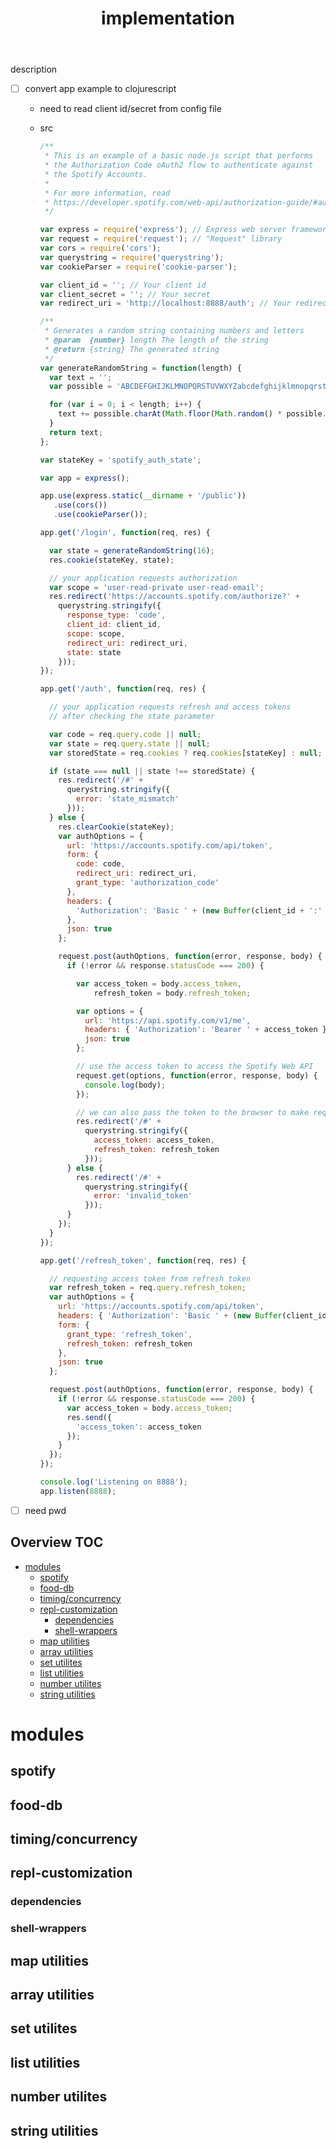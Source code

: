 # -*- mode:org -*-
#+TITLE: implementation
#+STARTUP: indent
#+OPTIONS: toc:nil
description
- [ ] convert app example to clojurescript
  - need to read client id/secret from config file
  - src
      #+BEGIN_SRC javascript
/**
 * This is an example of a basic node.js script that performs
 * the Authorization Code oAuth2 flow to authenticate against
 * the Spotify Accounts.
 *
 * For more information, read
 * https://developer.spotify.com/web-api/authorization-guide/#authorization_code_flow
 */

var express = require('express'); // Express web server framework
var request = require('request'); // "Request" library
var cors = require('cors');
var querystring = require('querystring');
var cookieParser = require('cookie-parser');

var client_id = ''; // Your client id
var client_secret = ''; // Your secret
var redirect_uri = 'http://localhost:8888/auth'; // Your redirect uri

/**
 * Generates a random string containing numbers and letters
 * @param  {number} length The length of the string
 * @return {string} The generated string
 */
var generateRandomString = function(length) {
  var text = '';
  var possible = 'ABCDEFGHIJKLMNOPQRSTUVWXYZabcdefghijklmnopqrstuvwxyz0123456789';

  for (var i = 0; i < length; i++) {
    text += possible.charAt(Math.floor(Math.random() * possible.length));
  }
  return text;
};

var stateKey = 'spotify_auth_state';

var app = express();

app.use(express.static(__dirname + '/public'))
   .use(cors())
   .use(cookieParser());

app.get('/login', function(req, res) {

  var state = generateRandomString(16);
  res.cookie(stateKey, state);

  // your application requests authorization
  var scope = 'user-read-private user-read-email';
  res.redirect('https://accounts.spotify.com/authorize?' +
    querystring.stringify({
      response_type: 'code',
      client_id: client_id,
      scope: scope,
      redirect_uri: redirect_uri,
      state: state
    }));
});

app.get('/auth', function(req, res) {

  // your application requests refresh and access tokens
  // after checking the state parameter

  var code = req.query.code || null;
  var state = req.query.state || null;
  var storedState = req.cookies ? req.cookies[stateKey] : null;

  if (state === null || state !== storedState) {
    res.redirect('/#' +
      querystring.stringify({
        error: 'state_mismatch'
      }));
  } else {
    res.clearCookie(stateKey);
    var authOptions = {
      url: 'https://accounts.spotify.com/api/token',
      form: {
        code: code,
        redirect_uri: redirect_uri,
        grant_type: 'authorization_code'
      },
      headers: {
        'Authorization': 'Basic ' + (new Buffer(client_id + ':' + client_secret).toString('base64'))
      },
      json: true
    };

    request.post(authOptions, function(error, response, body) {
      if (!error && response.statusCode === 200) {

        var access_token = body.access_token,
            refresh_token = body.refresh_token;

        var options = {
          url: 'https://api.spotify.com/v1/me',
          headers: { 'Authorization': 'Bearer ' + access_token },
          json: true
        };

        // use the access token to access the Spotify Web API
        request.get(options, function(error, response, body) {
          console.log(body);
        });

        // we can also pass the token to the browser to make requests from there
        res.redirect('/#' +
          querystring.stringify({
            access_token: access_token,
            refresh_token: refresh_token
          }));
      } else {
        res.redirect('/#' +
          querystring.stringify({
            error: 'invalid_token'
          }));
      }
    });
  }
});

app.get('/refresh_token', function(req, res) {

  // requesting access token from refresh token
  var refresh_token = req.query.refresh_token;
  var authOptions = {
    url: 'https://accounts.spotify.com/api/token',
    headers: { 'Authorization': 'Basic ' + (new Buffer(client_id + ':' + client_secret).toString('base64')) },
    form: {
      grant_type: 'refresh_token',
      refresh_token: refresh_token
    },
    json: true
  };

  request.post(authOptions, function(error, response, body) {
    if (!error && response.statusCode === 200) {
      var access_token = body.access_token;
      res.send({
        'access_token': access_token
      });
    }
  });
});

console.log('Listening on 8888');
app.listen(8888);

#+END_SRC
- [ ] need pwd
** Overview :TOC:
- [[#modules][modules]]
  - [[#spotify][spotify]]
  - [[#food-db][food-db]]
  - [[#timingconcurrency][timing/concurrency]]
  - [[#repl-customization][repl-customization]]
    - [[#dependencies][dependencies]]
    - [[#shell-wrappers][shell-wrappers]]
  - [[#map-utilities][map utilities]]
  - [[#array-utilities][array utilities]]
  - [[#set-utilites][set utilites]]
  - [[#list-utilities][list utilities]]
  - [[#number-utilites][number utilites]]
  - [[#string-utilities][string utilities]]

* modules

** spotify
** food-db
** timing/concurrency 
** repl-customization
*** dependencies
*** shell-wrappers
** map utilities
** array utilities
** set utilites
** list utilities
** number utilites
** string utilities

